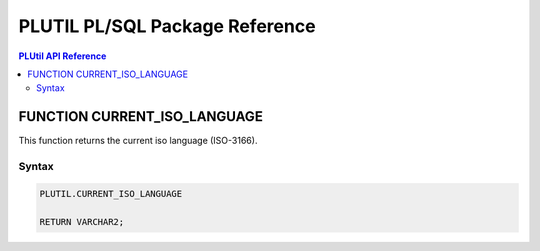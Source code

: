 PLUTIL PL/SQL Package Reference
===============================

.. contents:: PLUtil API Reference

FUNCTION CURRENT_ISO_LANGUAGE
-----------------------------

This function returns the current iso language (ISO-3166).

Syntax
``````

.. code-block:: SQL

  PLUTIL.CURRENT_ISO_LANGUAGE
  
  RETURN VARCHAR2;

